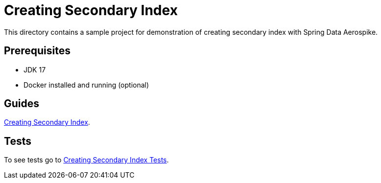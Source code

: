 [[demo-creating-sindex]]
= Creating Secondary Index

This directory contains a sample project for demonstration of creating secondary index with Spring Data Aerospike.

== Prerequisites

- JDK 17
- Docker installed and running (optional)

== Guides

https://github.com/aerospike-community/spring-data-aerospike-demo/blob/main/asciidoc/creating-secondary-index.adoc[Creating Secondary Index].

== Tests

To see tests go to https://github.com/aerospike-community/spring-data-aerospike-demo/tree/main/examples/src/test/java/com/demo/index[Creating Secondary Index Tests].
